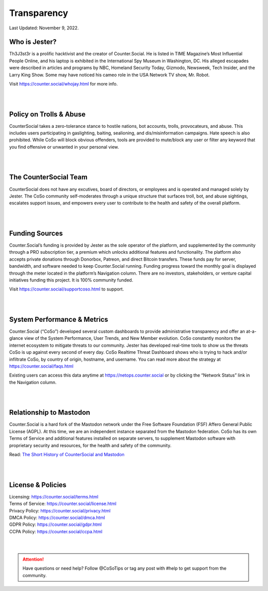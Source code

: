 Transparency
=====
Last Updated: November 9, 2022. 


Who is Jester?
------------
.. image:: img_thejester.jpg

Th3J3st3r is a prolific hacktivist and the creator of Counter.Social. He is listed in TIME Magazine’s Most Influential People Online, and his laptop is exhibited in the International Spy Museum in Washington, DC. His alleged escapades were described in articles and programs by NBC, Homeland Security Today, Gizmodo, Newsweek, Tech Insider, and the Larry King Show. Some may have noticed his cameo role in the USA Network TV show, Mr. Robot.

Visit https://counter.social/whojay.html for more info. 

| 
| 
Policy on Trolls & Abuse
------------
.. image:: img_trollprocessor.jpg

CounterSocial takes a zero-tolerance stance to hostile nations, bot accounts, trolls, provocateurs, and abuse. This includes users participating in gaslighting, baiting, sealioning, and dis/misinformation campaigns. Hate speech is also prohibited. While CoSo will block obvious offenders, tools are provided to mute/block any user or filter any keyword that you find offensive or unwanted in your personal view. 

| 
| 
The CounterSocial Team
------------

CounterSocial does not have any excutives, board of directors, or employees and is operated and managed solely by Jester. The CoSo community self-moderates through a unique structure that surfaces troll, bot, and abuse sightings, escalates support issues, and empowers every user to contribute to the health and safety of the overall platform. 

| 
| 
Funding Sources
----------------

Counter.Social’s funding is provided by Jester as the sole operator of the platform, and supplemented by the community through a PRO subscription tier, a premium which unlocks additional features and functionality. The platform also accepts private donations through Donorbox, Patreon, and direct Bitcoin transfers. These funds pay for server, bandwidth, and software needed to keep Counter.Social running. Funding progress toward the monthly goal is displayed through the meter located in the platform’s Navigation column. There are no investors, stakeholders, or venture capital initiatives funding this project. It is 100% community funded.

Visit https://counter.social/supportcoso.html to support. 

| 
| 
System Performance & Metrics
----------------

.. image:: img_mastodonfork.jpg

Counter.Social (“CoSo”) developed several custom dashboards to provide administrative transparency and offer an at-a-glance view of the System Performance, User Trends, and New Member evolution. CoSo constantly monitors the internet ecosystem to mitigate threats to our community. Jester has developed real-time tools to show us the threats CoSo is up against every second of every day. CoSo Realtime Threat Dashboard shows who is trying to hack and/or infiltrate CoSo, by country of origin, hostname, and username. You can read more about the strategy at https://counter.social/faqs.html

Existing users can access this data anytime at https://netops.counter.social or by clicking the “Network Status” link in the Navigation column.

| 
| 
Relationship to Mastodon
----------------

.. image:: img_mastodonfork.jpg

Counter.Social is a hard fork of the Mastodon network under the Free Software Foundation (FSF) Affero General Public License (AGPL). At this time, we are an independent instance separated from the Mastodon federation. CoSo has its own Terms of Service and additional features installed on separate servers, to supplement Mastodon software with proprietary security and resources, for the health and safety of the community.

Read: `The Short History of CounterSocial and Mastodon <https://countersocial.documize.com/s/c30dhakp0nhtab60utag/countersocial-blog/d/c5piofvuaqg133k3is90/the-short-history-of-countersocial-and-mastodon/>`_

| 
| 
License & Policies
----------------

| Licensing:  https://counter.social/terms.html
| Terms of Service: https://counter.social/license.html
| Privacy Policy: https://counter.social/privacy.html
| DMCA Policy: https://counter.social/dmca.html
| GDPR Policy: https://counter.social/gdpr.html
| CCPA Policy: https://counter.social/ccpa.html


| 
| 

.. attention:: Have questions or need help? Follow @CoSoTips or tag any post with #help to get support from the community. 

